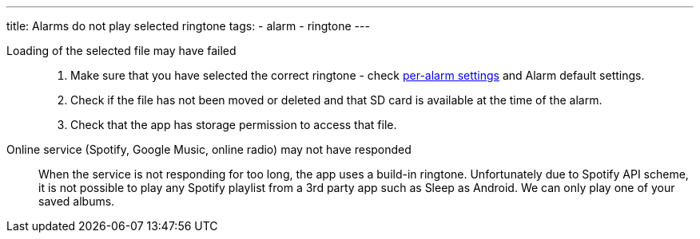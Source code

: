 ---
title: Alarms do not play selected ringtone
tags:
  - alarm
  - ringtone
---

Loading of the selected file may have failed::
. Make sure that you have selected the correct ringtone - check link:/docs/alarms/alarm_settings.html#per-alarm[per-alarm settings] and Alarm default settings.
. Check if the file has not been moved or deleted and that SD card is available at the time of the alarm.
. Check that the app has storage permission to access that file.

Online service (Spotify, Google Music, online radio) may not have responded:: When the service is not responding for too long, the app uses a build-in ringtone.
Unfortunately due to Spotify API scheme, it is not possible to play any Spotify playlist from a 3rd party app such as Sleep as Android. We can only play one of your saved albums.
